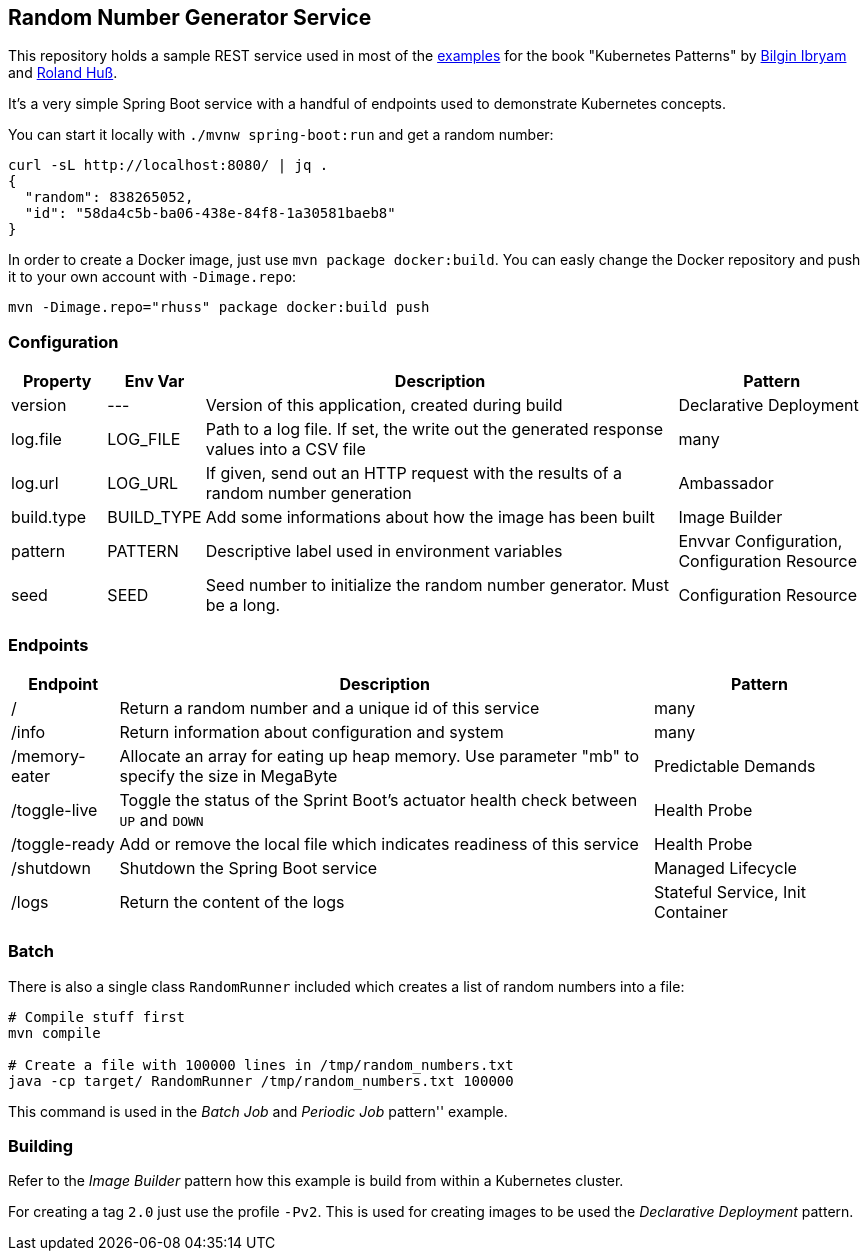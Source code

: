 ## Random Number Generator Service

This repository holds a sample REST service used in most of the https://github.com/k8spatterns/examples/[examples] for the book "Kubernetes Patterns" by https://github.com/bibryam[Bilgin Ibryam] and https://github.com/rhuss[Roland Huß].

It's a very simple Spring Boot service with a handful of endpoints used to demonstrate Kubernetes concepts.

You can start it locally with `./mvnw spring-boot:run` and get a random number:

[source, bash]
----
curl -sL http://localhost:8080/ | jq .
{
  "random": 838265052,
  "id": "58da4c5b-ba06-438e-84f8-1a30581baeb8"
}
----

In order to create a Docker image, just use `mvn package docker:build`.
You can easly change the Docker repository and push it to your own account with `-Dimage.repo`:

[source, bash]
----
mvn -Dimage.repo="rhuss" package docker:build push
----

### Configuration

[cols="1,1,5,2", options="header"]
|===
| Property | Env Var | Description | Pattern

| version
| ---
| Version of this application, created during build
| Declarative Deployment

| log.file
| LOG_FILE
| Path to a log file. If set, the write out the generated response values into a CSV file
| many

| log.url
| LOG_URL
| If given, send out an HTTP request with the results of a random number generation
| Ambassador

| build.type
| BUILD_TYPE
| Add some informations about how the image has been built
| Image Builder


| pattern
| PATTERN
| Descriptive label used in environment variables
| Envvar Configuration, Configuration Resource

| seed
| SEED
| Seed number to initialize the random number generator. Must be a long.
| Configuration Resource

|===

### Endpoints

[cols="1,5,2", options="header"]
|===
| Endpoint | Description | Pattern

| /
| Return a random number and a unique id of this service
| many

| /info
| Return information about configuration and system
| many

| /memory-eater
| Allocate an array for eating up heap memory. Use parameter "mb" to specify the size in MegaByte
| Predictable Demands

| /toggle-live
| Toggle the status of the Sprint Boot's actuator health check between `UP` and `DOWN`
| Health Probe

| /toggle-ready
| Add or remove the local file which indicates readiness of this service
| Health Probe

| /shutdown
| Shutdown the Spring Boot service
| Managed Lifecycle

| /logs
| Return the content of the logs
| Stateful Service, Init Container
|===

### Batch

There is also a single class `RandomRunner` included which creates a list of random numbers into a file:

[source, bash]
----
# Compile stuff first
mvn compile

# Create a file with 100000 lines in /tmp/random_numbers.txt
java -cp target/ RandomRunner /tmp/random_numbers.txt 100000
----

This command is used in the _Batch Job_ and _Periodic Job_ pattern'' example.

### Building

Refer to the _Image Builder_ pattern how this example is build from within a Kubernetes cluster.

For creating a tag `2.0` just use the profile `-Pv2`. This is used for creating images to be used the _Declarative Deployment_ pattern.
